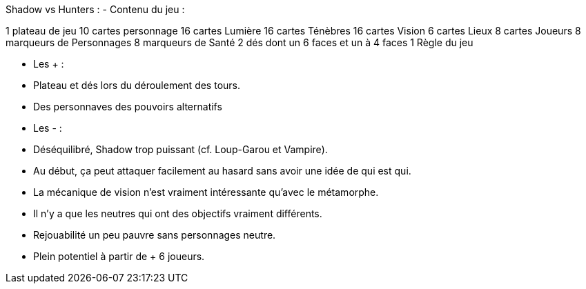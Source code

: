 Shadow vs Hunters :
- Contenu du jeu :

1 plateau de jeu
10 cartes personnage
16 cartes Lumière
16 cartes Ténèbres
16 cartes Vision
6 cartes Lieux
8 cartes Joueurs
8 marqueurs de Personnages
8 marqueurs de Santé
2 dés dont un 6 faces et un à 4 faces
1 Règle du jeu


- Les +  :
  - Plateau et dés lors du déroulement des tours.
  - Des personnaves des pouvoirs alternatifs
- Les - :
  - Déséquilibré, Shadow trop puissant (cf. Loup-Garou et Vampire).
  - Au début, ça peut attaquer facilement au hasard sans avoir une idée de qui est qui.
  - La mécanique de vision n'est vraiment intéressante qu'avec le métamorphe.
  - Il n'y a que les neutres qui ont des objectifs vraiment différents.
  - Rejouabilité un peu pauvre sans personnages neutre.
  - Plein potentiel à partir de + 6 joueurs.
